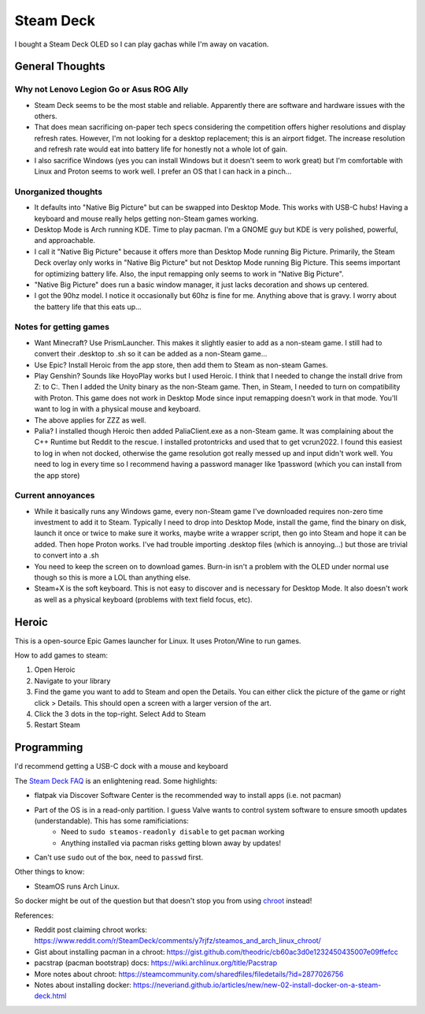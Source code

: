 ==========
Steam Deck
==========

I bought a Steam Deck OLED so I can play gachas while I'm away on vacation.

----------------
General Thoughts
----------------

Why not Lenovo Legion Go or Asus ROG Ally
=========================================

- Steam Deck seems to be the most stable and reliable. Apparently there are software and hardware issues with the others.
- That does mean sacrificing on-paper tech specs considering the competition offers higher resolutions and display refresh rates. However, I'm not looking for a desktop replacement; this is an airport fidget. The increase resolution and refresh rate would eat into battery life for honestly not a whole lot of gain. 
- I also sacrifice Windows (yes you can install Windows but it doesn't seem to work great) but I'm comfortable with Linux and Proton seems to work well. I prefer an OS that I can hack in a pinch...

Unorganized thoughts
====================

- It defaults into "Native Big Picture" but can be swapped into Desktop Mode. This works with USB-C hubs! Having a keyboard and mouse really helps getting non-Steam games working.
- Desktop Mode is Arch running KDE. Time to play pacman. I'm a GNOME guy but KDE is very polished, powerful, and approachable.
- I call it "Native Big Picture" because it offers more than Desktop Mode running Big Picture. Primarily, the Steam Deck overlay only works in "Native Big Picture" but not Desktop Mode running Big Picture. This seems important for optimizing battery life. Also, the input remapping only seems to work in "Native Big Picture".
- "Native Big Picture" does run a basic window manager, it just lacks decoration and shows up centered.
- I got the 90hz model. I notice it occasionally but 60hz is fine for me. Anything above that is gravy. I worry about the battery life that this eats up...

Notes for getting games
=======================

- Want Minecraft? Use PrismLauncher. This makes it slightly easier to add as a non-steam game. I still had to convert their .desktop to .sh so it can be added as a non-Steam game...
- Use Epic? Install Heroic from the app store, then add them to Steam as non-steam Games.
- Play Genshin? Sounds like HoyoPlay works but I used Heroic. I think that I needed to change the install drive from Z: to C:. Then I added the Unity binary as the non-Steam game. Then, in Steam, I needed to turn on compatibility with Proton. This game does not work in Desktop Mode since input remapping doesn't work in that mode. You'll want to log in with a physical mouse and keyboard.
- The above applies for ZZZ as well.
- Palia? I installed though Heroic then added PaliaClient.exe as a non-Steam game. It was complaining about the C++ Runtime but Reddit to the rescue. I installed protontricks and used that to get vcrun2022. I found this easiest to log in when not docked, otherwise the game resolution got really messed up and input didn't work well. You need to log in every time so I recommend having a password manager like 1password (which you can install from the app store)

Current annoyances
==================

- While it basically runs any Windows game, every non-Steam game I've downloaded requires non-zero time investment to add it to Steam. Typically I need to drop into Desktop Mode, install the game, find the binary on disk, launch it once or twice to make sure it works, maybe write a wrapper script, then go into Steam and hope it can be added.  Then hope Proton works. I've had trouble importing .desktop files (which is annoying...) but those are trivial to convert into a .sh
- You need to keep the screen on to download games. Burn-in isn't a problem with the OLED under normal use though so this is more a LOL than anything else.
- Steam+X is the soft keyboard. This is not easy to discover and is necessary for Desktop Mode. It also doesn't work as well as a physical keyboard (problems with text field focus, etc).

------
Heroic
------

This is a open-source Epic Games launcher for Linux. It uses Proton/Wine to run games.

How to add games to steam:

#. Open Heroic
#. Navigate to your library
#. Find the game you want to add to Steam and open the Details. You can either click the picture of the game or right click > Details. This should open a screen with a larger version of the art.
#. Click the 3 dots in the top-right. Select Add to Steam
#. Restart Steam

------------
Programming
------------

I'd recommend getting a USB-C dock with a mouse and keyboard

The `Steam Deck FAQ <https://help.steampowered.com/en/faqs/view/671A-4453-E8D2-323C>`_ is an enlightening read. Some highlights:

- flatpak via Discover Software Center is the recommended way to install apps (i.e. not pacman)
- Part of the OS is in a read-only partition. I guess Valve wants to control system software to ensure smooth updates (understandable). This has some ramificiations:
    - Need to ``sudo steamos-readonly disable`` to get ``pacman`` working
    - Anything installed via pacman risks getting blown away by updates!
- Can't use ``sudo`` out of the box, need to ``passwd`` first.

Other things to know:

- SteamOS runs Arch Linux.

So docker might be out of the question but that doesn't stop you from using `chroot <https://www.reddit.com/r/SteamDeck/comments/y7rjfz/steamos_and_arch_linux_chroot/>`_ instead!

References:

- Reddit post claiming chroot works: https://www.reddit.com/r/SteamDeck/comments/y7rjfz/steamos_and_arch_linux_chroot/
- Gist about installing pacman in a chroot: https://gist.github.com/theodric/cb60ac3d0e1232450435007e09ffefcc
- pacstrap (pacman bootstrap) docs: https://wiki.archlinux.org/title/Pacstrap
- More notes about chroot: https://steamcommunity.com/sharedfiles/filedetails/?id=2877026756
- Notes about installing docker: https://neveriand.github.io/articles/new/new-02-install-docker-on-a-steam-deck.html


